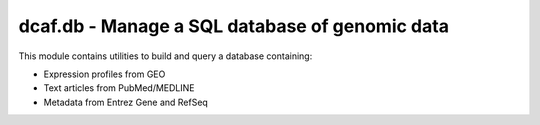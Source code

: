 dcaf.db - Manage a SQL database of genomic data
===============================================

This module contains utilities to build and query a database
containing:

* Expression profiles from GEO 
* Text articles from PubMed/MEDLINE
* Metadata from Entrez Gene and RefSeq

.. todo::
    * Add expression profiles from SRA
    * Various genomic feature tables from UCSC
    * Genomic coordinates for genes
